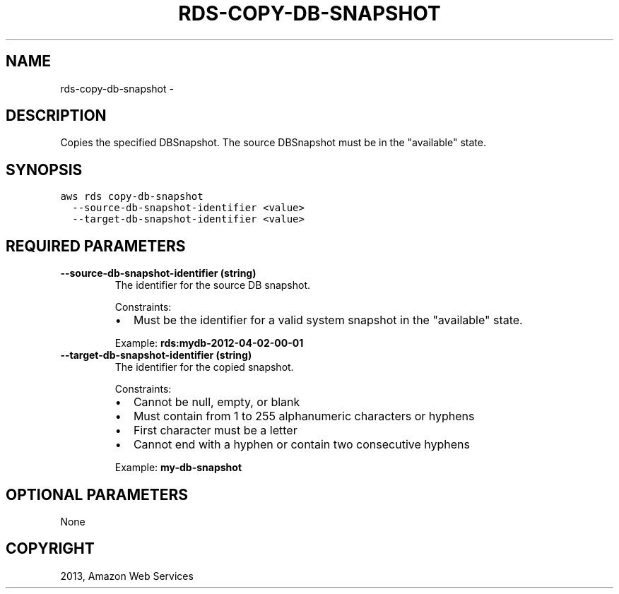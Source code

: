.TH "RDS-COPY-DB-SNAPSHOT" "1" "March 11, 2013" "0.8" "aws-cli"
.SH NAME
rds-copy-db-snapshot \- 
.
.nr rst2man-indent-level 0
.
.de1 rstReportMargin
\\$1 \\n[an-margin]
level \\n[rst2man-indent-level]
level margin: \\n[rst2man-indent\\n[rst2man-indent-level]]
-
\\n[rst2man-indent0]
\\n[rst2man-indent1]
\\n[rst2man-indent2]
..
.de1 INDENT
.\" .rstReportMargin pre:
. RS \\$1
. nr rst2man-indent\\n[rst2man-indent-level] \\n[an-margin]
. nr rst2man-indent-level +1
.\" .rstReportMargin post:
..
.de UNINDENT
. RE
.\" indent \\n[an-margin]
.\" old: \\n[rst2man-indent\\n[rst2man-indent-level]]
.nr rst2man-indent-level -1
.\" new: \\n[rst2man-indent\\n[rst2man-indent-level]]
.in \\n[rst2man-indent\\n[rst2man-indent-level]]u
..
.\" Man page generated from reStructuredText.
.
.SH DESCRIPTION
.sp
Copies the specified DBSnapshot. The source DBSnapshot must be in the
"available" state.
.SH SYNOPSIS
.sp
.nf
.ft C
aws rds copy\-db\-snapshot
  \-\-source\-db\-snapshot\-identifier <value>
  \-\-target\-db\-snapshot\-identifier <value>
.ft P
.fi
.SH REQUIRED PARAMETERS
.INDENT 0.0
.TP
.B \fB\-\-source\-db\-snapshot\-identifier\fP  (string)
The identifier for the source DB snapshot.
.sp
Constraints:
.INDENT 7.0
.IP \(bu 2
Must be the identifier for a valid system snapshot in the "available" state.
.UNINDENT
.sp
Example: \fBrds:mydb\-2012\-04\-02\-00\-01\fP
.TP
.B \fB\-\-target\-db\-snapshot\-identifier\fP  (string)
The identifier for the copied snapshot.
.sp
Constraints:
.INDENT 7.0
.IP \(bu 2
Cannot be null, empty, or blank
.IP \(bu 2
Must contain from 1 to 255 alphanumeric characters or hyphens
.IP \(bu 2
First character must be a letter
.IP \(bu 2
Cannot end with a hyphen or contain two consecutive hyphens
.UNINDENT
.sp
Example: \fBmy\-db\-snapshot\fP
.UNINDENT
.SH OPTIONAL PARAMETERS
.sp
None
.SH COPYRIGHT
2013, Amazon Web Services
.\" Generated by docutils manpage writer.
.
